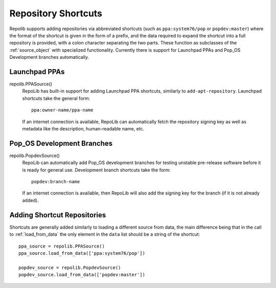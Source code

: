 .. _shortcuts

====================
Repository Shortcuts
====================

Repolib supports adding repositories via abbreviated shortcuts (such as
``ppa:system76/pop`` or ``popdev:master``) where the format of the shortcut is
given in the form of a prefix, and the data required to expand the shortcut into
a full repository is provided, with a colon character separating the two parts.
These function as subclasses of the :ref:`source_object` with specialized
functionality. Currently there is support for Launchpad PPAs and Pop_OS 
Development branches automatically.


Launchpad PPAs
==============

repolib.PPASource()
    RepoLib has built-in support for adding Launchpad PPA shortcuts, similarly to 
    ``add-apt-repository``. Launchpad shortcuts take the general form::

        ppa:owner-name/ppa-name

    If an internet connection is available, RepoLib can automatically fetch the 
    repository signing key as well as metadata like the description, human-readable
    name, etc.


Pop_OS Development Branches
===========================

repolib.PopdevSource()
    RepoLib can automatically add Pop_OS development branches for testing unstable
    pre-release software before it is ready for general use. Development branch 
    shortcuts take the form::

        popdev:branch-name

    If an internet connection is available, then RepoLib will also add the signing
    key for the branch (if it is not already added).



Adding Shortcut Repositories
============================

Shortcuts are generally added similarly to loading a different source from data,
the main difference being that in the call to :ref:`load_from_data` the only 
element in the ``data`` list should be a string of the shortcut::

    ppa_source = repolib.PPASource()
    ppa_source.load_from_data(['ppa:system76/pop'])

    popdev_source = repolib.PopdevSource()
    popdev_source.load_from_data(['popdev:master'])